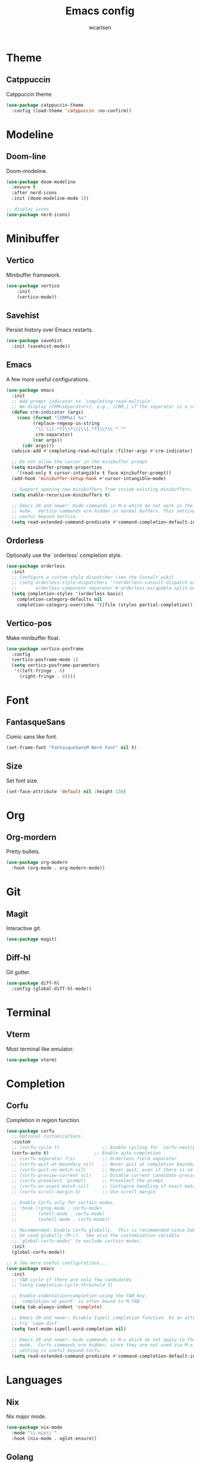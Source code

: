 #+TITLE: Emacs config
#+AUTHOR: wcarlsen
#+PROPERTY: header-args:emacs-lisp :results silent

* Theme

** Catppuccin
Catppuccin theme.
#+begin_src emacs-lisp
  (use-package catppuccin-theme
    :config (load-theme 'catppuccin :no-confirm))
#+end_src

* Modeline

** Doom-line
Doom-modeline.
#+begin_src emacs-lisp
  (use-package doom-modeline
    :ensure t
    :after nerd-icons
    :init (doom-modeline-mode 1))

  ;; display icons
  (use-package nerd-icons)
#+end_src

* Minibuffer

** Vertico
Minibuffer framework.
#+begin_src emacs-lisp
  (use-package vertico
      :init
      (vertico-mode))
#+end_src

** Savehist
Persist history over Emacs restarts.
#+begin_src emacs-lisp
  (use-package savehist
    :init (savehist-mode))
#+end_src

** Emacs
A few more useful configurations.
#+begin_src emacs-lisp
  (use-package emacs
    :init
    ;; Add prompt indicator to `completing-read-multiple'.
    ;; We display [CRM<separator>], e.g., [CRM,] if the separator is a comma.
    (defun crm-indicator (args)
      (cons (format "[CRM%s] %s"
		    (replace-regexp-in-string
		     "\\`\\[.*?]\\*\\|\\[.*?]\\*\\'" ""
		     crm-separator)
		    (car args))
	    (cdr args)))
    (advice-add #'completing-read-multiple :filter-args #'crm-indicator)

    ;; Do not allow the cursor in the minibuffer prompt
    (setq minibuffer-prompt-properties
	  '(read-only t cursor-intangible t face minibuffer-prompt))
    (add-hook 'minibuffer-setup-hook #'cursor-intangible-mode)

    ;; Support opening new minibuffers from inside existing minibuffers.
    (setq enable-recursive-minibuffers t)

    ;; Emacs 28 and newer: Hide commands in M-x which do not work in the current
    ;; mode.  Vertico commands are hidden in normal buffers. This setting is
    ;; useful beyond Vertico.
    (setq read-extended-command-predicate #'command-completion-default-include-p))
#+end_src

** Orderless
Optionally use the `orderless' completion style.
#+begin_src emacs-lisp
  (use-package orderless
    :init
    ;; Configure a custom style dispatcher (see the Consult wiki)
    ;; (setq orderless-style-dispatchers '(+orderless-consult-dispatch orderless-affix-dispatch)
    ;;       orderless-component-separator #'orderless-escapable-split-on-space)
    (setq completion-styles '(orderless basic)
	  completion-category-defaults nil
	  completion-category-overrides '((file (styles partial-completion)))))
#+end_src

** Vertico-pos
Make minibuffer float.
#+begin_src emacs-lisp
  (use-package vertico-posframe
    :config
    (vertico-posframe-mode 1)
    (setq vertico-posframe-parameters
	 '((left-fringe . 8)
	   (right-fringe . 8))))
#+end_src

* Font

** FantasqueSans
Comic sans like font.
#+begin_src emacs-lisp
  (set-frame-font "FantasqueSansM Nerd Font" nil t)
#+end_src

** Size
Set font size.
#+begin_src emacs-lisp
  (set-face-attribute 'default nil :height 130)
#+end_src

* Org

** Org-mordern
Pretty bullets.
#+begin_src emacs-lisp
  (use-package org-modern
    :hook (org-mode . org-modern-mode))
#+end_src

* Git

** Magit
Interactive git.
#+begin_src emacs-lisp
  (use-package magit)
#+end_src

** Diff-hl
Git gutter.
#+begin_src emacs-lisp
  (use-package diff-hl
    :config (global-diff-hl-mode))
#+end_src

* Terminal

** Vterm
Most terminal like emulator.
#+begin_src emacs-lisp
  (use-package vterm)
#+end_src

* Completion

** Corfu
Completion in region function.
#+begin_src emacs-lisp
  (use-package corfu
    ;; Optional customizations
    :custom
    ;; (corfu-cycle t)                ;; Enable cycling for `corfu-next/previous'
    (corfu-auto t)                 ;; Enable auto completion
    ;; (corfu-separator ?\s)          ;; Orderless field separator
    ;; (corfu-quit-at-boundary nil)   ;; Never quit at completion boundary
    ;; (corfu-quit-no-match nil)      ;; Never quit, even if there is no match
    ;; (corfu-preview-current nil)    ;; Disable current candidate preview
    ;; (corfu-preselect 'prompt)      ;; Preselect the prompt
    ;; (corfu-on-exact-match nil)     ;; Configure handling of exact matches
    ;; (corfu-scroll-margin 5)        ;; Use scroll margin

    ;; Enable Corfu only for certain modes.
    ;; :hook ((prog-mode . corfu-mode)
    ;;        (shell-mode . corfu-mode)
    ;;        (eshell-mode . corfu-mode))

    ;; Recommended: Enable Corfu globally.  This is recommended since Dabbrev can
    ;; be used globally (M-/).  See also the customization variable
    ;; `global-corfu-modes' to exclude certain modes.
    :init
    (global-corfu-mode))

  ;; A few more useful configurations...
  (use-package emacs
    :init
    ;; TAB cycle if there are only few candidates
    ;; (setq completion-cycle-threshold 3)

    ;; Enable indentation+completion using the TAB key.
    ;; `completion-at-point' is often bound to M-TAB.
    (setq tab-always-indent 'complete)

    ;; Emacs 30 and newer: Disable Ispell completion function. As an alternative,
    ;; try `cape-dict'.
    (setq text-mode-ispell-word-completion nil)

    ;; Emacs 28 and newer: Hide commands in M-x which do not apply to the current
    ;; mode.  Corfu commands are hidden, since they are not used via M-x. This
    ;; setting is useful beyond Corfu.
    (setq read-extended-command-predicate #'command-completion-default-include-p))
#+end_src

* Languages

** Nix
Nix major mode.
#+begin_src emacs-lisp
  (use-package nix-mode
    :mode "\\.nix\\'"
    :hook (nix-mode . eglot-ensure))
#+end_src

** Golang
Go major mode.
#+begin_src emacs-lisp
  (use-package go-mode
    :hook (go-mode . eglot-ensure)
    :config (add-hook 'go-mode-hook (lambda () (setq tab-width 4
						     indent-tabs-mode 1))))
#+end_src

** Terraform
Terraform major mode.
#+begin_src emacs-lisp
  (use-package terraform-mode
    :hook (terraform-mode . eglot-ensure))
#+end_src

** Dockerfile
Dockerfile major mode.
#+begin_src emacs-lisp
  (use-package dockerfile-mode
    :config (add-to-list 'auto-mode-alist '("Dockerfile\\'" . dockerfile-mode)))
#+end_src

** Yaml
Yaml major mode.
#+begin_src emacs-lisp
  (use-package yaml-mode
    :hook (yaml-mode . eglot-ensure)
    :config
    (add-to-list 'auto-mode-alist '("\\.yml\\'" . yaml-mode))
    (add-to-list 'auto-mode-alist '("\\.yaml\\'" . yaml-mode))
    (add-hook 'yaml-mode-hook
    '(lambda ()
       (define-key yaml-mode-map "\C-m" 'newline-and-indent))))
#+end_src

* Misc

** Bars

*** Toolbar
Disable toolbar.
#+begin_src emacs-lisp
  (tool-bar-mode -1)
#+end_src

*** Scrollbar
Disable scrollbar.
#+begin_src emacs-lisp
  (scroll-bar-mode -1)
#+end_src

*** Menubar
Disable menubar.
#+begin_src emacs-lisp
  (menu-bar-mode -1)
#+end_src

** Backup files
Disable backup files.
#+begin_src emacs-lisp
  (setq make-backup-files nil)
#+end_src

** Padding

*** Spacious-padding
Increase the spacing/padding of Emacs windows and frames.
#+begin_src emacs-lisp
  (use-package spacious-padding
    :config (spacious-padding-mode))
#+end_src

** Highlight line
Enable highlight line.
#+begin_src emacs-lisp
  (add-hook 'prog-mode-hook #'hl-line-mode)
  (add-hook 'text-mode-hook #'hl-line-mode)
#+end_src

** Parens
*** Rainbow-delimeters
Colored parens.
#+begin_src emacs-lisp
  (use-package rainbow-delimiters
    :config
    (add-hook 'prog-mode-hook #'rainbow-delimiters-mode))
#+end_src

*** Smartparens
Auto pair parens.
#+begin_src emacs-lisp
  (use-package smartparens
    :config
    (require 'smartparens-config)
    (smartparens-global-mode))
#+end_src

** Indent-guide
Show identation.
#+begin_src emacs-lisp
  (use-package indent-guide
    :config
    (add-hook 'prog-mode-hook #'indent-guide-mode))
#+end_src

** Sound
Disable ring bell (also visual indicator).
#+begin_src emacs-lisp
  (setq ring-bell-function 'ignore)
#+end_src

** Word wrap
Enable word wrap.
#+begin_src emacs-lisp
  (global-visual-line-mode t)
#+end_src

** Projectile
Project management.
#+begin_src emacs-lisp
    (use-package projectile
      :config
      (projectile-mode +1)
      (define-key projectile-mode-map (kbd "C-c p") 'projectile-command-map)
      (setq projectile-project-search-path '("~/spaghetti/"))
      (projectile-discover-projects-in-search-path))
#+end_src
